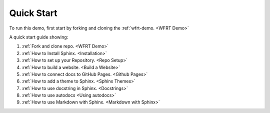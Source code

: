 Quick Start
==============

To run this demo, first start by forking and cloning the :ref:`wfrt-demo. <WFRT Demo>`

A quick start guide showing:

#.  :ref:`Fork and clone repo. <WFRT Demo>`
#.  :ref:`How to Install Sphinx. <Installation>`
#.  :ref:`How to set up your Repository. <Repo Setup>`
#.  :ref:`How to build a website. <Build a Website>`
#.  :ref:`How to connect docs to GitHub Pages. <Github Pages>`
#.  :ref:`How to add a theme to Sphinx. <Sphinx Themes>`
#.  :ref:`How to use docstring in Sphinx. <Docstrings>`
#.  :ref:`How to use autodocs <Using autodocs>`
#.  :ref:`How to use Markdown with Sphinx. <Markdown with Sphinx>`
